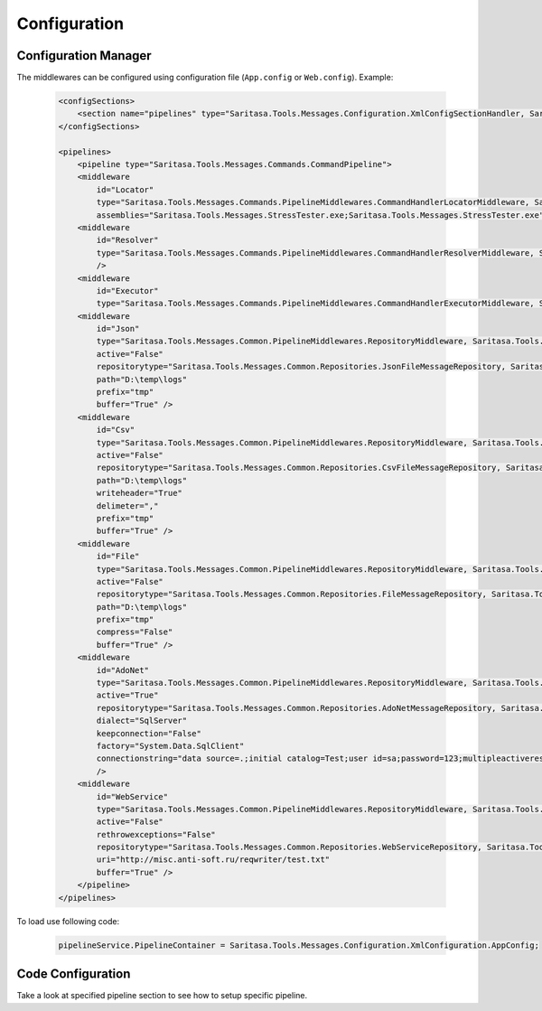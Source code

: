 Configuration
=============

Configuration Manager
---------------------

The middlewares can be configured using configuration file (``App.config`` or ``Web.config``). Example:

    .. code-block:: xml

        <configSections>
            <section name="pipelines" type="Saritasa.Tools.Messages.Configuration.XmlConfigSectionHandler, Saritasa.Tools.Messages"/>
        </configSections>

        <pipelines>
            <pipeline type="Saritasa.Tools.Messages.Commands.CommandPipeline">
            <middleware
                id="Locator"
                type="Saritasa.Tools.Messages.Commands.PipelineMiddlewares.CommandHandlerLocatorMiddleware, Saritasa.Tools.Messages"
                assemblies="Saritasa.Tools.Messages.StressTester.exe;Saritasa.Tools.Messages.StressTester.exe"/>
            <middleware
                id="Resolver"
                type="Saritasa.Tools.Messages.Commands.PipelineMiddlewares.CommandHandlerResolverMiddleware, Saritasa.Tools.Messages"
                />
            <middleware
                id="Executor"
                type="Saritasa.Tools.Messages.Commands.PipelineMiddlewares.CommandHandlerExecutorMiddleware, Saritasa.Tools.Messages"/>
            <middleware
                id="Json"
                type="Saritasa.Tools.Messages.Common.PipelineMiddlewares.RepositoryMiddleware, Saritasa.Tools.Messages"
                active="False"
                repositorytype="Saritasa.Tools.Messages.Common.Repositories.JsonFileMessageRepository, Saritasa.Tools.Messages"
                path="D:\temp\logs"
                prefix="tmp"
                buffer="True" />
            <middleware
                id="Csv"
                type="Saritasa.Tools.Messages.Common.PipelineMiddlewares.RepositoryMiddleware, Saritasa.Tools.Messages"
                active="False"
                repositorytype="Saritasa.Tools.Messages.Common.Repositories.CsvFileMessageRepository, Saritasa.Tools.Messages"
                path="D:\temp\logs"
                writeheader="True"
                delimeter=","
                prefix="tmp"
                buffer="True" />
            <middleware
                id="File"
                type="Saritasa.Tools.Messages.Common.PipelineMiddlewares.RepositoryMiddleware, Saritasa.Tools.Messages"
                active="False"
                repositorytype="Saritasa.Tools.Messages.Common.Repositories.FileMessageRepository, Saritasa.Tools.Messages"
                path="D:\temp\logs"
                prefix="tmp"
                compress="False"
                buffer="True" />
            <middleware
                id="AdoNet"
                type="Saritasa.Tools.Messages.Common.PipelineMiddlewares.RepositoryMiddleware, Saritasa.Tools.Messages"
                active="True"
                repositorytype="Saritasa.Tools.Messages.Common.Repositories.AdoNetMessageRepository, Saritasa.Tools.Messages"
                dialect="SqlServer"
                keepconnection="False"
                factory="System.Data.SqlClient"
                connectionstring="data source=.;initial catalog=Test;user id=sa;password=123;multipleactiveresultsets=True;"
                />
            <middleware
                id="WebService"
                type="Saritasa.Tools.Messages.Common.PipelineMiddlewares.RepositoryMiddleware, Saritasa.Tools.Messages"
                active="False"
                rethrowexceptions="False"
                repositorytype="Saritasa.Tools.Messages.Common.Repositories.WebServiceRepository, Saritasa.Tools.Messages"
                uri="http://misc.anti-soft.ru/reqwriter/test.txt"
                buffer="True" />
            </pipeline>
        </pipelines>

To load use following code:

    .. code-block:: c#

        pipelineService.PipelineContainer = Saritasa.Tools.Messages.Configuration.XmlConfiguration.AppConfig;

Code Configuration
------------------

Take a look at specified pipeline section to see how to setup specific pipeline.
